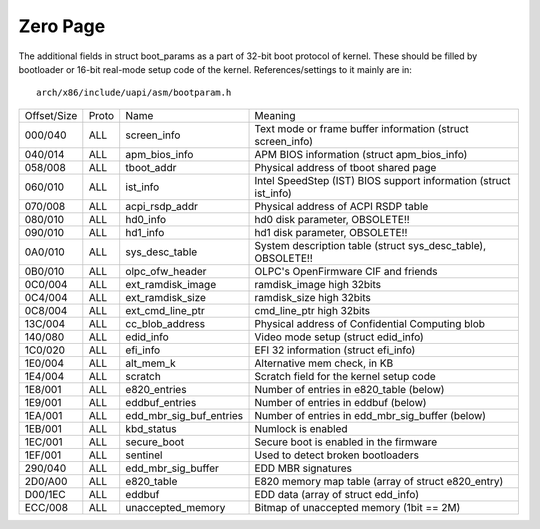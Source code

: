 .. SPDX-License-Identifier: GPL-2.0

=========
Zero Page
=========
The additional fields in struct boot_params as a part of 32-bit boot
protocol of kernel. These should be filled by bootloader or 16-bit
real-mode setup code of the kernel. References/settings to it mainly
are in::

  arch/x86/include/uapi/asm/bootparam.h

===========	=====	=======================	=================================================
Offset/Size	Proto	Name			Meaning

000/040		ALL	screen_info		Text mode or frame buffer information
						(struct screen_info)
040/014		ALL	apm_bios_info		APM BIOS information (struct apm_bios_info)
058/008		ALL	tboot_addr      	Physical address of tboot shared page
060/010		ALL	ist_info		Intel SpeedStep (IST) BIOS support information
						(struct ist_info)
070/008		ALL	acpi_rsdp_addr		Physical address of ACPI RSDP table
080/010		ALL	hd0_info		hd0 disk parameter, OBSOLETE!!
090/010		ALL	hd1_info		hd1 disk parameter, OBSOLETE!!
0A0/010		ALL	sys_desc_table		System description table (struct sys_desc_table),
						OBSOLETE!!
0B0/010		ALL	olpc_ofw_header		OLPC's OpenFirmware CIF and friends
0C0/004		ALL	ext_ramdisk_image	ramdisk_image high 32bits
0C4/004		ALL	ext_ramdisk_size	ramdisk_size high 32bits
0C8/004		ALL	ext_cmd_line_ptr	cmd_line_ptr high 32bits
13C/004		ALL	cc_blob_address		Physical address of Confidential Computing blob
140/080		ALL	edid_info		Video mode setup (struct edid_info)
1C0/020		ALL	efi_info		EFI 32 information (struct efi_info)
1E0/004		ALL	alt_mem_k		Alternative mem check, in KB
1E4/004		ALL	scratch			Scratch field for the kernel setup code
1E8/001		ALL	e820_entries		Number of entries in e820_table (below)
1E9/001		ALL	eddbuf_entries		Number of entries in eddbuf (below)
1EA/001		ALL	edd_mbr_sig_buf_entries	Number of entries in edd_mbr_sig_buffer
						(below)
1EB/001		ALL     kbd_status      	Numlock is enabled
1EC/001		ALL     secure_boot		Secure boot is enabled in the firmware
1EF/001		ALL	sentinel		Used to detect broken bootloaders
290/040		ALL	edd_mbr_sig_buffer	EDD MBR signatures
2D0/A00		ALL	e820_table		E820 memory map table
						(array of struct e820_entry)
D00/1EC		ALL	eddbuf			EDD data (array of struct edd_info)
ECC/008		ALL	unaccepted_memory	Bitmap of unaccepted memory (1bit == 2M)
===========	=====	=======================	=================================================
